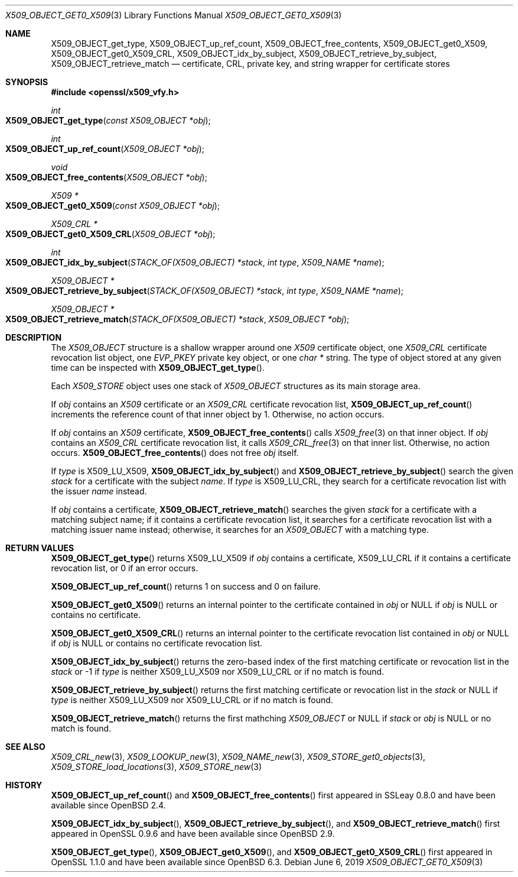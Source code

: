 .\" $OpenBSD: X509_OBJECT_get0_X509.3,v 1.9 2019/06/06 01:06:59 schwarze Exp $
.\" Copyright (c) 2018 Ingo Schwarze <schwarze@openbsd.org>
.\"
.\" Permission to use, copy, modify, and distribute this software for any
.\" purpose with or without fee is hereby granted, provided that the above
.\" copyright notice and this permission notice appear in all copies.
.\"
.\" THE SOFTWARE IS PROVIDED "AS IS" AND THE AUTHOR DISCLAIMS ALL WARRANTIES
.\" WITH REGARD TO THIS SOFTWARE INCLUDING ALL IMPLIED WARRANTIES OF
.\" MERCHANTABILITY AND FITNESS. IN NO EVENT SHALL THE AUTHOR BE LIABLE FOR
.\" ANY SPECIAL, DIRECT, INDIRECT, OR CONSEQUENTIAL DAMAGES OR ANY DAMAGES
.\" WHATSOEVER RESULTING FROM LOSS OF USE, DATA OR PROFITS, WHETHER IN AN
.\" ACTION OF CONTRACT, NEGLIGENCE OR OTHER TORTIOUS ACTION, ARISING OUT OF
.\" OR IN CONNECTION WITH THE USE OR PERFORMANCE OF THIS SOFTWARE.
.\"
.Dd $Mdocdate: June 6 2019 $
.Dt X509_OBJECT_GET0_X509 3
.Os
.Sh NAME
.Nm X509_OBJECT_get_type ,
.Nm X509_OBJECT_up_ref_count ,
.Nm X509_OBJECT_free_contents ,
.Nm X509_OBJECT_get0_X509 ,
.Nm X509_OBJECT_get0_X509_CRL ,
.Nm X509_OBJECT_idx_by_subject ,
.Nm X509_OBJECT_retrieve_by_subject ,
.Nm X509_OBJECT_retrieve_match
.Nd certificate, CRL, private key, and string wrapper for certificate stores
.Sh SYNOPSIS
.In openssl/x509_vfy.h
.Ft int
.Fo X509_OBJECT_get_type
.Fa "const X509_OBJECT *obj"
.Fc
.Ft int
.Fo X509_OBJECT_up_ref_count
.Fa "X509_OBJECT *obj"
.Fc
.Ft void
.Fo X509_OBJECT_free_contents
.Fa "X509_OBJECT *obj"
.Fc
.Ft X509 *
.Fo X509_OBJECT_get0_X509
.Fa "const X509_OBJECT *obj"
.Fc
.Ft X509_CRL *
.Fo X509_OBJECT_get0_X509_CRL
.Fa "X509_OBJECT *obj"
.Fc
.Ft int
.Fo X509_OBJECT_idx_by_subject
.Fa "STACK_OF(X509_OBJECT) *stack"
.Fa "int type"
.Fa "X509_NAME *name"
.Fc
.Ft X509_OBJECT *
.Fo X509_OBJECT_retrieve_by_subject
.Fa "STACK_OF(X509_OBJECT) *stack"
.Fa "int type"
.Fa "X509_NAME *name"
.Fc
.Ft X509_OBJECT *
.Fo X509_OBJECT_retrieve_match
.Fa "STACK_OF(X509_OBJECT) *stack"
.Fa "X509_OBJECT *obj"
.Fc
.Sh DESCRIPTION
The
.Vt X509_OBJECT
structure is a shallow wrapper around one
.Vt X509
certificate object, one
.Vt X509_CRL
certificate revocation list object, one
.Vt EVP_PKEY
private key object, or one
.Vt char *
string.
The type of object stored at any given time can be inspected with
.Fn X509_OBJECT_get_type .
.Pp
Each
.Vt X509_STORE
object uses one stack of
.Vt X509_OBJECT
structures as its main storage area.
.Pp
If
.Fa obj
contains an
.Vt X509
certificate or an
.Vt X509_CRL
certificate revocation list,
.Fn X509_OBJECT_up_ref_count
increments the reference count of that inner object by 1.
Otherwise, no action occurs.
.Pp
If
.Fa obj
contains an
.Vt X509
certificate,
.Fn X509_OBJECT_free_contents
calls
.Xr X509_free 3
on that inner object.
If
.Fa obj
contains an
.Vt X509_CRL
certificate revocation list, it calls
.Xr X509_CRL_free 3
on that inner list.
Otherwise, no action occurs.
.Fn X509_OBJECT_free_contents
does not free
.Fa obj
itself.
.Pp
If
.Fa type
is
.Dv X509_LU_X509 ,
.Fn X509_OBJECT_idx_by_subject
and
.Fn X509_OBJECT_retrieve_by_subject
search the given
.Fa stack
for a certificate with the subject
.Fa name .
If
.Fa type
is
.Dv X509_LU_CRL ,
they search for a certificate revocation list with the issuer
.Fa name
instead.
.Pp
If
.Fa obj
contains a certificate,
.Fn X509_OBJECT_retrieve_match
searches the given
.Fa stack
for a certificate with a matching subject name;
if it contains a certificate revocation list, it searches for a
certificate revocation list with a matching issuer name instead;
otherwise, it searches for an
.Vt X509_OBJECT
with a matching type.
.Sh RETURN VALUES
.Fn X509_OBJECT_get_type
returns
.Dv X509_LU_X509
if
.Fa obj
contains a certificate,
.Dv X509_LU_CRL
if it contains a certificate revocation list,
or 0 if an error occurs.
.Pp
.Fn X509_OBJECT_up_ref_count
returns 1 on success and 0 on failure.
.Pp
.Fn X509_OBJECT_get0_X509
returns an internal pointer to the certificate contained in
.Fa obj
or
.Dv NULL
if
.Fa obj
is
.Dv NULL
or contains no certificate.
.Pp
.Fn X509_OBJECT_get0_X509_CRL
returns an internal pointer to the certificate revocation list contained in
.Fa obj
or
.Dv NULL
if
.Fa obj
is
.Dv NULL
or contains no certificate revocation list.
.Pp
.Fn X509_OBJECT_idx_by_subject
returns the zero-based index of the first matching certificate
or revocation list in the
.Fa stack
or \-1 if
.Fa type
is neither
.Dv X509_LU_X509
nor
.Dv X509_LU_CRL
or if no match is found.
.Pp
.Fn X509_OBJECT_retrieve_by_subject
returns the first matching certificate or revocation list in the
.Fa stack
or
.Dv NULL
if
.Fa type
is neither
.Dv X509_LU_X509
nor
.Dv X509_LU_CRL
or if no match is found.
.Pp
.Fn X509_OBJECT_retrieve_match
returns the first mathching
.Vt X509_OBJECT
or
.Dv NULL
if
.Fa stack
or
.Fa obj
is
.Dv NULL
or no match is found.
.Sh SEE ALSO
.Xr X509_CRL_new 3 ,
.Xr X509_LOOKUP_new 3 ,
.Xr X509_NAME_new 3 ,
.Xr X509_STORE_get0_objects 3 ,
.Xr X509_STORE_load_locations 3 ,
.Xr X509_STORE_new 3
.\" The type X509_OBJECT is also used
.\" by the following undocumented public function:
.\" X509_STORE_get_by_subject
.Sh HISTORY
.Fn X509_OBJECT_up_ref_count
and
.Fn X509_OBJECT_free_contents
first appeared in SSLeay 0.8.0 and have been available since
.Ox 2.4 .
.Pp
.Fn X509_OBJECT_idx_by_subject ,
.Fn X509_OBJECT_retrieve_by_subject ,
and
.Fn X509_OBJECT_retrieve_match
first appeared in OpenSSL 0.9.6 and have been available since
.Ox 2.9 .
.Pp
.Fn X509_OBJECT_get_type ,
.Fn X509_OBJECT_get0_X509 ,
and
.Fn X509_OBJECT_get0_X509_CRL
first appeared in OpenSSL 1.1.0 and have been available since
.Ox 6.3 .
